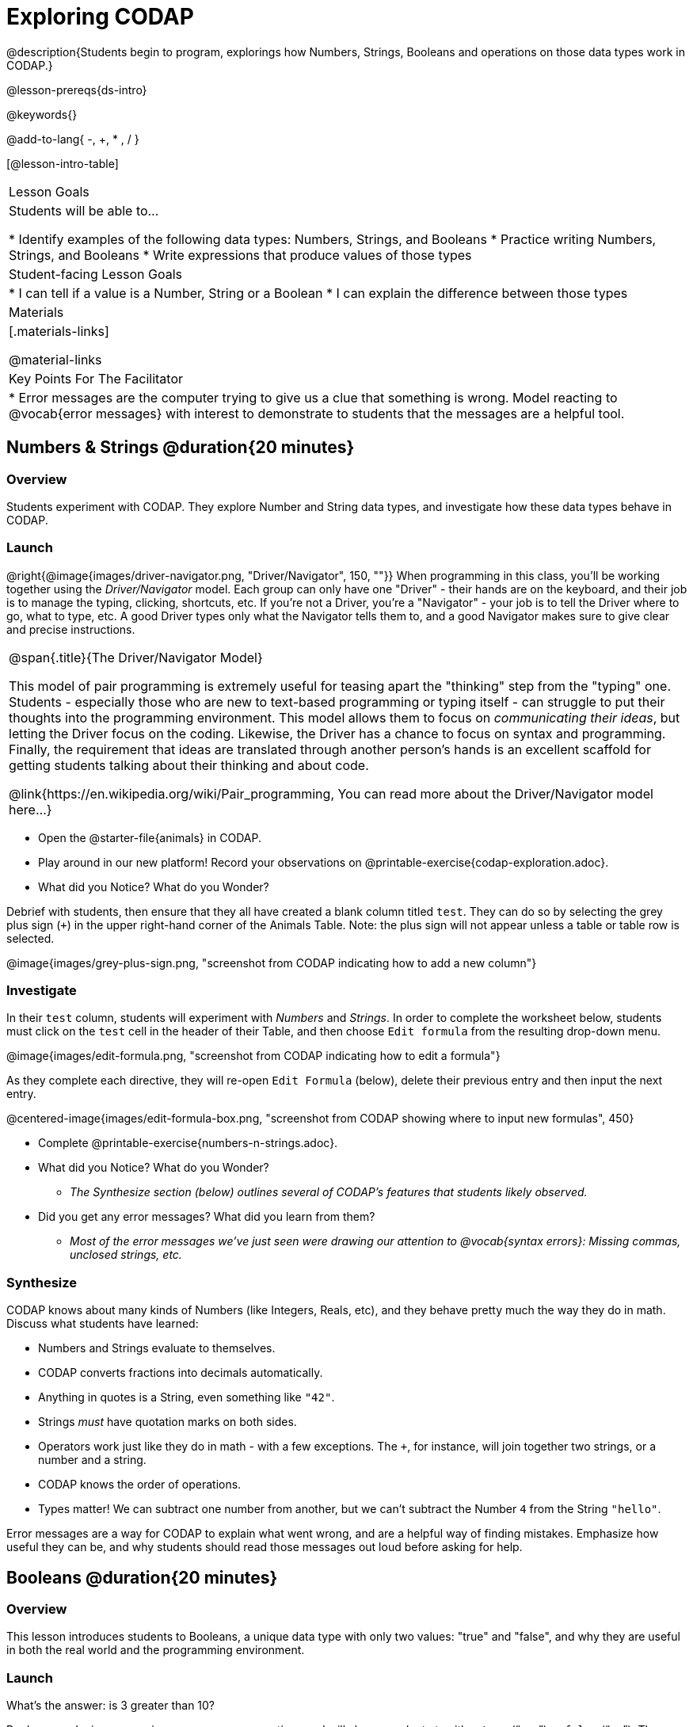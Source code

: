 = Exploring CODAP

@description{Students begin to program, explorings how Numbers, Strings, Booleans and operations on those data types work in CODAP.}

@lesson-prereqs{ds-intro}

@keywords{}

@add-to-lang{ -, +, * , / }

[@lesson-intro-table]
|===

| Lesson Goals
| Students will be able to...

* Identify examples of the following data types: Numbers, Strings, and Booleans
* Practice writing Numbers, Strings, and Booleans
* Write expressions that produce values of those types

| Student-facing Lesson Goals
|

* I can tell if a value is a Number, String or a Boolean
* I can explain the difference between those types

| Materials
|[.materials-links]

@material-links

| Key Points For The Facilitator
|
* Error messages are the computer trying to give us a clue that something is wrong.  Model reacting to @vocab{error messages} with interest to demonstrate to students that the messages are a helpful tool.


|===

== Numbers & Strings @duration{20 minutes}

=== Overview
Students experiment with CODAP. They explore Number and String data types, and investigate how these data types behave in CODAP.

=== Launch

@right{@image{images/driver-navigator.png, "Driver/Navigator", 150, ""}}
When programming in this class, you'll be working together using the _Driver/Navigator_ model. Each group can only have one "Driver" - their hands are on the keyboard, and their job is to manage the typing, clicking, shortcuts, etc. If you're not a Driver, you're a "Navigator" - your job is to tell the Driver where to go, what to type, etc. A good Driver types only what the Navigator tells them to, and a good Navigator makes sure to give clear and precise instructions.

[.strategy-box, cols="1", grid="none", stripes="none"]
|===

|
@span{.title}{The Driver/Navigator Model}

This model of pair programming is extremely useful for teasing apart the "thinking" step from the "typing" one. Students - especially those who are new to text-based programming or typing itself - can struggle to put their thoughts into the programming environment. This model allows them to focus on _communicating their ideas_, but letting the Driver focus on the coding. Likewise, the Driver has a chance to focus on syntax and programming. Finally, the requirement that ideas are translated through another person's hands is an excellent scaffold for getting students talking about their thinking and about code.

@link{https://en.wikipedia.org/wiki/Pair_programming, You can read more about the Driver/Navigator model here...}
|===

[.lesson-instruction]
--
- Open the @starter-file{animals} in CODAP.
- Play around in our new platform! Record your observations on @printable-exercise{codap-exploration.adoc}.
- What did you Notice? What do you Wonder?
--

Debrief with students, then ensure that they all have created a blank column titled `test`. They can do so by selecting the grey plus sign (`+`) in the upper right-hand corner of the Animals Table. Note: the plus sign will not appear unless a table or table row is selected.

@image{images/grey-plus-sign.png, "screenshot from CODAP indicating how to add a new column"}

=== Investigate

In their `test` column, students will experiment with _Numbers_ and _Strings_. In order to complete the worksheet below, students must click on the `test` cell in the header of their Table, and then choose `Edit formula` from the resulting drop-down menu.

@image{images/edit-formula.png, "screenshot from CODAP indicating how to edit a formula"}

As they complete each directive, they will re-open `Edit Formula` (below), delete their previous entry and then input the next entry.

@centered-image{images/edit-formula-box.png, "screenshot from CODAP showing where to input new formulas", 450}

[.lesson-instruction]
--
- Complete @printable-exercise{numbers-n-strings.adoc}.
- What did you Notice? What do you Wonder?
** _The Synthesize section (below) outlines several of CODAP's features that students likely observed._
- Did you get any error messages? What did you learn from them?
** _Most of the error messages we've just seen were drawing our attention to @vocab{syntax errors}: Missing commas, unclosed strings, etc._
--

=== Synthesize
CODAP knows about many kinds of Numbers (like Integers, Reals, etc), and they behave pretty much the way they do in math. Discuss what students have learned:

- Numbers and Strings evaluate to themselves.
- CODAP converts fractions into decimals automatically.
- Anything in quotes is a String, even something like `"42"`.
- Strings _must_ have quotation marks on both sides.
- Operators work just like they do in math - with a few exceptions. The `+`, for instance, will join together two strings, or a number and a string.
- CODAP knows the order of operations.
- Types matter! We can subtract one number from another, but we can't subtract the Number `4` from the String `"hello"`.

Error messages are a way for CODAP to explain what went wrong, and are a helpful way of finding mistakes. Emphasize how useful they can be, and why students should read those messages out loud before asking for help.

== Booleans @duration{20 minutes}

=== Overview
This lesson introduces students to Booleans, a unique data type with only two values: "true" and "false", and why they are useful in both the real world and the programming environment.

=== Launch

[.lesson-instruction]
What's the answer: is 3 greater than 10?

Boolean-producing expressions are yes-or-no questions and will always evaluate to either `true` (“yes”) or `false` (“no”).  The ability to separate inputs into two categories is unique and quite useful!

For example:

- Some rollercoasters with loops require passengers to be a minimum height to make sure that riders are safely held in place by the one-size-fits all harnesses. The gate keeper doesn't care exactly how tall you are, they just check whether you are as tall as the mark on the pole. If you are tall enough, you can ride, but they don't let people on the ride who are shorter than the mark because they can't keep them safe.
- When you log into your email, the computer asks for your password and checks whether it matches what's on file. If the match is `true` it takes you to your messages, but, if what you enter doesn't match, you get an error message instead.

[.lesson-instruction]
Brainstorm other scenarios where Booleans are useful in and out of the programming environment.

=== Investigate
[.lesson-instruction]
--
In pairs, complete @printable-exercise{pages/booleans.adoc}, making predictions about what a variety of Boolean expressions will return and testing them in the editor.
--

=== Synthesize

What sets Booleans apart from other data types?

== Expressions and Functions @duration{10 minutes}

=== Overview
Students play with expressions in CODAP, reinforcing concepts from standard Algebra.

=== Launch
Students know about Numbers, Strings, Booleans and Operators -- all of which behave just like they do in math. But what about expressions? Students may remember expressions from algebra: @math{x + 1}.

[.lesson-instruction]
- Turn to @printable-exercise{pages/codap-apply-functions.adoc}.
- Let's complete the first table together, with pencil and paper.
- You complete the second table on your own.

Now, explain to students that, by using CODAP, they can evaluate expressions much more quickly and efficiently than they might with pencil and paper. Rather than evaluating each expression in their heads, they will provide CODAP with a formula so that CODAP can do the math!

[.lesson-instruction]
- With your partner, open the @starter-file{animals} and use it to finish the questions 1 and 2 on @printable-exercise{pages/codap-apply-functions.adoc}.
- Note that attribute names that are more than one word need to be entered inside of tick marks.

=== Investigate

CODAP also allows us to insert _functions_ into the formula box! *Arguments* (or "inputs") are the values passed into the function. CODAP has lots of @link{https://codap.concord.org/help/functions, built-in functions} that we can use to play with our dataset.

[.lesson-instruction]
- With your partner, complete @printable-exercise{pages/codap-apply-functions.adoc}.
- What did you learn about the two functions `sqrt` and `stringLength`?

=== Synthesize
Debrief the activity with the class.

[.lesson-instruction]
- Think about the new columns you created. How did the inputs relate to the outputs?
- Did you encounter any new functions that intrigued you?
- What kind of error messages did you encounter, if any?

